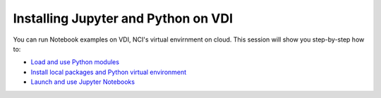 Installing Jupyter and Python on VDI
=======================================

You can run Notebook examples on VDI, NCI's virtual envirnment on cloud. This session will show you step-by-step how to:

* `Load and use Python modules <Python_VDI_Part_I.ipynb>`_ 
* `Install local packages and Python virtual environment <Python_VDI_Part_II.ipynb>`_ 
* `Launch and use Jupyter Notebooks <Python_VDI_Part_III.ipynb>`_ 

